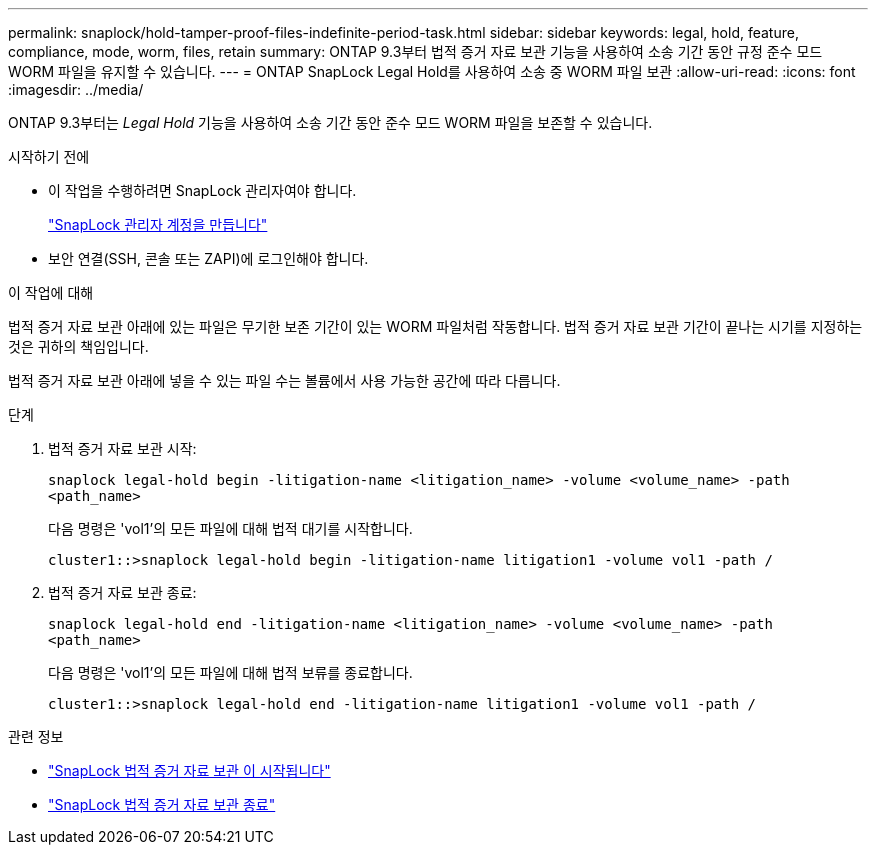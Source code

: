 ---
permalink: snaplock/hold-tamper-proof-files-indefinite-period-task.html 
sidebar: sidebar 
keywords: legal, hold, feature, compliance, mode, worm, files, retain 
summary: ONTAP 9.3부터 법적 증거 자료 보관 기능을 사용하여 소송 기간 동안 규정 준수 모드 WORM 파일을 유지할 수 있습니다. 
---
= ONTAP SnapLock Legal Hold를 사용하여 소송 중 WORM 파일 보관
:allow-uri-read: 
:icons: font
:imagesdir: ../media/


[role="lead"]
ONTAP 9.3부터는 _Legal Hold_ 기능을 사용하여 소송 기간 동안 준수 모드 WORM 파일을 보존할 수 있습니다.

.시작하기 전에
* 이 작업을 수행하려면 SnapLock 관리자여야 합니다.
+
link:create-compliance-administrator-account-task.html["SnapLock 관리자 계정을 만듭니다"]

* 보안 연결(SSH, 콘솔 또는 ZAPI)에 로그인해야 합니다.


.이 작업에 대해
법적 증거 자료 보관 아래에 있는 파일은 무기한 보존 기간이 있는 WORM 파일처럼 작동합니다. 법적 증거 자료 보관 기간이 끝나는 시기를 지정하는 것은 귀하의 책임입니다.

법적 증거 자료 보관 아래에 넣을 수 있는 파일 수는 볼륨에서 사용 가능한 공간에 따라 다릅니다.

.단계
. 법적 증거 자료 보관 시작:
+
`snaplock legal-hold begin -litigation-name <litigation_name> -volume <volume_name> -path <path_name>`

+
다음 명령은 'vol1'의 모든 파일에 대해 법적 대기를 시작합니다.

+
[listing]
----
cluster1::>snaplock legal-hold begin -litigation-name litigation1 -volume vol1 -path /
----
. 법적 증거 자료 보관 종료:
+
`snaplock legal-hold end -litigation-name <litigation_name> -volume <volume_name> -path <path_name>`

+
다음 명령은 'vol1'의 모든 파일에 대해 법적 보류를 종료합니다.

+
[listing]
----
cluster1::>snaplock legal-hold end -litigation-name litigation1 -volume vol1 -path /
----


.관련 정보
* link:https://docs.netapp.com/us-en/ontap-cli/snaplock-legal-hold-begin.html["SnapLock 법적 증거 자료 보관 이 시작됩니다"^]
* link:https://docs.netapp.com/us-en/ontap-cli/snaplock-legal-hold-end.html["SnapLock 법적 증거 자료 보관 종료"^]

